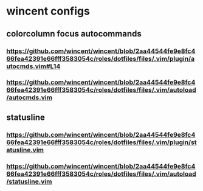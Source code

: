 * wincent configs
** colorcolumn focus autocommands
*** https://github.com/wincent/wincent/blob/2aa44544fe9e8fc466fea42391e66fff3583054c/roles/dotfiles/files/.vim/plugin/autocmds.vim#L14
*** https://github.com/wincent/wincent/blob/2aa44544fe9e8fc466fea42391e66fff3583054c/roles/dotfiles/files/.vim/autoload/autocmds.vim
** statusline
*** https://github.com/wincent/wincent/blob/2aa44544fe9e8fc466fea42391e66fff3583054c/roles/dotfiles/files/.vim/plugin/statusline.vim
*** https://github.com/wincent/wincent/blob/2aa44544fe9e8fc466fea42391e66fff3583054c/roles/dotfiles/files/.vim/autoload/statusline.vim
